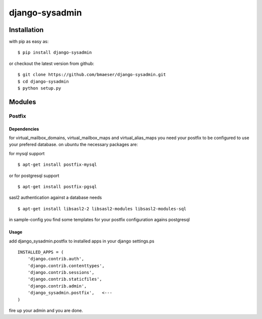 ===============
django-sysadmin
===============

************
Installation
************

with pip as easy as: ::

    $ pip install django-sysadmin

or checkout the latest version from github: ::

    $ git clone https://github.com/bmaeser/django-sysadmin.git
    $ cd django-sysadmin
    $ python setup.py

*******
Modules
*******

Postfix
=======

Dependencies
------------------

for virtual_mailbox_domains, virtual_mailbox_maps and virtual_alias_maps you need your postfix to be configured to use your prefered database. on ubuntu the necessary packages are:

for mysql support ::

    $ apt-get install postfix-mysql

or for postgresql support :: 

    $ apt-get install postfix-pgsql

sasl2 authentication against a database needs ::

    $ apt-get install libsasl2-2 libsasl2-modules libsasl2-modules-sql

in sample-config you find some templates for your postfix configuration agains postgresql

Usage
------------------

add django_sysadmin.postfix to installed apps in your django settings.ps ::

    INSTALLED_APPS = (
        'django.contrib.auth',
        'django.contrib.contenttypes',
        'django.contrib.sessions',
        'django.contrib.staticfiles',
        'django.contrib.admin',
        'django_sysadmin.postfix',   <---
    )

fire up your admin and you are done.